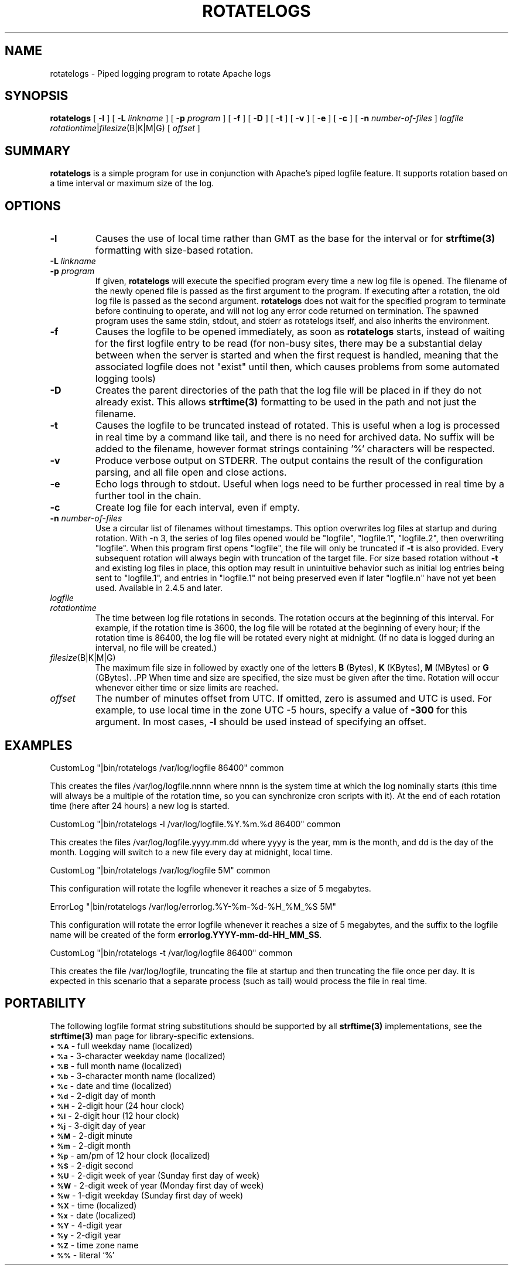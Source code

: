 .\" XXXXXXXXXXXXXXXXXXXXXXXXXXXXXXXXXXXXXXX
.\" DO NOT EDIT! Generated from XML source.
.\" XXXXXXXXXXXXXXXXXXXXXXXXXXXXXXXXXXXXXXX
.de Sh \" Subsection
.br
.if t .Sp
.ne 5
.PP
\fB\\$1\fR
.PP
..
.de Sp \" Vertical space (when we can't use .PP)
.if t .sp .5v
.if n .sp
..
.de Ip \" List item
.br
.ie \\n(.$>=3 .ne \\$3
.el .ne 3
.IP "\\$1" \\$2
..
.TH "ROTATELOGS" 8 "2022-03-28" "Apache HTTP Server" "rotatelogs"

.SH NAME
rotatelogs \- Piped logging program to rotate Apache logs

.SH "SYNOPSIS"
 
.PP
\fB\fBrotatelogs\fR [ -\fBl\fR ] [ -\fBL\fR \fIlinkname\fR ] [ -\fBp\fR \fIprogram\fR ] [ -\fBf\fR ] [ -\fBD\fR ] [ -\fBt\fR ] [ -\fBv\fR ] [ -\fBe\fR ] [ -\fBc\fR ] [ -\fBn\fR \fInumber-of-files\fR ] \fIlogfile\fR \fIrotationtime\fR|\fIfilesize\fR(B|K|M|G) [ \fIoffset\fR ]\fR
 

.SH "SUMMARY"
 
.PP
\fBrotatelogs\fR is a simple program for use in conjunction with Apache's piped logfile feature\&. It supports rotation based on a time interval or maximum size of the log\&.
 

.SH "OPTIONS"
 
 
.TP
\fB-l\fR
Causes the use of local time rather than GMT as the base for the interval or for \fBstrftime(3)\fR formatting with size-based rotation\&.  
.TP
\fB-L\fR \fIlinkname\fR
.PP Causes a hard link to be made from the current logfile to the specified link name\&. This can be used to watch the log continuously across rotations using a command like \fBtail -F linkname\fR\&. .PP If the linkname is not an absolute path, it is relative to \fBrotatelogs\fR' working directory, which is the ServerRoot when \fBrotatelogs\fR is run by the server\&.  
.TP
\fB-p\fR \fIprogram\fR
If given, \fBrotatelogs\fR will execute the specified program every time a new log file is opened\&. The filename of the newly opened file is passed as the first argument to the program\&. If executing after a rotation, the old log file is passed as the second argument\&. \fBrotatelogs\fR does not wait for the specified program to terminate before continuing to operate, and will not log any error code returned on termination\&. The spawned program uses the same stdin, stdout, and stderr as rotatelogs itself, and also inherits the environment\&.  
.TP
\fB-f\fR
Causes the logfile to be opened immediately, as soon as \fBrotatelogs\fR starts, instead of waiting for the first logfile entry to be read (for non-busy sites, there may be a substantial delay between when the server is started and when the first request is handled, meaning that the associated logfile does not "exist" until then, which causes problems from some automated logging tools)  
.TP
\fB-D\fR
Creates the parent directories of the path that the log file will be placed in if they do not already exist\&. This allows \fBstrftime(3)\fR formatting to be used in the path and not just the filename\&.  
.TP
\fB-t\fR
Causes the logfile to be truncated instead of rotated\&. This is useful when a log is processed in real time by a command like tail, and there is no need for archived data\&. No suffix will be added to the filename, however format strings containing '%' characters will be respected\&.  
.TP
\fB-v\fR
Produce verbose output on STDERR\&. The output contains the result of the configuration parsing, and all file open and close actions\&.  
.TP
\fB-e\fR
Echo logs through to stdout\&. Useful when logs need to be further processed in real time by a further tool in the chain\&.  
.TP
\fB-c\fR
Create log file for each interval, even if empty\&.  
.TP
\fB-n \fInumber-of-files\fR\fR
Use a circular list of filenames without timestamps\&. This option overwrites log files at startup and during rotation\&. With -n 3, the series of log files opened would be "logfile", "logfile\&.1", "logfile\&.2", then overwriting "logfile"\&. When this program first opens "logfile", the file will only be truncated if \fB-t\fR is also provided\&. Every subsequent rotation will always begin with truncation of the target file\&. For size based rotation without \fB-t\fR and existing log files in place, this option may result in unintuitive behavior such as initial log entries being sent to "logfile\&.1", and entries in "logfile\&.1" not being preserved even if later "logfile\&.n" have not yet been used\&. Available in 2\&.4\&.5 and later\&.  
.TP
\fB\fIlogfile\fR\fR
.PP The path plus basename of the logfile\&. If \fIlogfile\fR includes any '%' characters, it is treated as a format string for \fBstrftime(3)\fR\&. Otherwise, the suffix \fI\&.nnnnnnnnnn\fR is automatically added and is the time in seconds (unless the -t option is used)\&. Both formats compute the start time from the beginning of the current period\&. For example, if a rotation time of 86400 is specified, the hour, minute, and second fields created from the \fBstrftime(3)\fR format will all be zero, referring to the beginning of the current 24-hour period (midnight)\&. .PP When using \fBstrftime(3)\fR filename formatting, be sure the log file format has enough granularity to produce a different file name each time the logs are rotated\&. Otherwise rotation will overwrite the same file instead of starting a new one\&. For example, if \fIlogfile\fR was \fB/var/log/errorlog\&.%Y-%m-%d\fR with log rotation at 5 megabytes, but 5 megabytes was reached twice in the same day, the same log file name would be produced and log rotation would keep writing to the same file\&. .PP If the logfile is not an absolute path, it is relative to \fBrotatelogs\fR' working directory, which is the ServerRoot when \fBrotatelogs\fR is run by the server\&.  
.TP
\fB\fIrotationtime\fR\fR
The time between log file rotations in seconds\&. The rotation occurs at the beginning of this interval\&. For example, if the rotation time is 3600, the log file will be rotated at the beginning of every hour; if the rotation time is 86400, the log file will be rotated every night at midnight\&. (If no data is logged during an interval, no file will be created\&.)  
.TP
\fB\fIfilesize\fR(B|K|M|G)\fR
The maximum file size in followed by exactly one of the letters \fBB\fR (Bytes), \fBK\fR (KBytes), \fBM\fR (MBytes) or \fBG\fR (GBytes)\&. .PP When time and size are specified, the size must be given after the time\&. Rotation will occur whenever either time or size limits are reached\&.  
.TP
\fB\fIoffset\fR\fR
The number of minutes offset from UTC\&. If omitted, zero is assumed and UTC is used\&. For example, to use local time in the zone UTC -5 hours, specify a value of \fB-300\fR for this argument\&. In most cases, \fB-l\fR should be used instead of specifying an offset\&.  
 
.SH "EXAMPLES"
 
.nf

     CustomLog "|bin/rotatelogs /var/log/logfile 86400" common

.fi
 
.PP
This creates the files /var/log/logfile\&.nnnn where nnnn is the system time at which the log nominally starts (this time will always be a multiple of the rotation time, so you can synchronize cron scripts with it)\&. At the end of each rotation time (here after 24 hours) a new log is started\&.
 
.nf

     CustomLog "|bin/rotatelogs -l /var/log/logfile\&.%Y\&.%m\&.%d 86400" common

.fi
 
.PP
This creates the files /var/log/logfile\&.yyyy\&.mm\&.dd where yyyy is the year, mm is the month, and dd is the day of the month\&. Logging will switch to a new file every day at midnight, local time\&.
 
.nf

     CustomLog "|bin/rotatelogs /var/log/logfile 5M" common

.fi
 
.PP
This configuration will rotate the logfile whenever it reaches a size of 5 megabytes\&.
 
.nf

     ErrorLog "|bin/rotatelogs /var/log/errorlog\&.%Y-%m-%d-%H_%M_%S 5M"

.fi
 
.PP
This configuration will rotate the error logfile whenever it reaches a size of 5 megabytes, and the suffix to the logfile name will be created of the form \fBerrorlog\&.YYYY-mm-dd-HH_MM_SS\fR\&.
 
.nf

     CustomLog "|bin/rotatelogs -t /var/log/logfile 86400" common

.fi
 
.PP
This creates the file /var/log/logfile, truncating the file at startup and then truncating the file once per day\&. It is expected in this scenario that a separate process (such as tail) would process the file in real time\&.
 
.SH "PORTABILITY"
 
.PP
The following logfile format string substitutions should be supported by all \fBstrftime(3)\fR implementations, see the \fBstrftime(3)\fR man page for library-specific extensions\&.
  
.Ip "\(bu \s-1\fB%A\fR\s0 \- full weekday name (localized)
 
.Ip "\(bu \s-1\fB%a\fR\s0 \- 3-character weekday name (localized)
 
.Ip "\(bu \s-1\fB%B\fR\s0 \- full month name (localized)
 
.Ip "\(bu \s-1\fB%b\fR\s0 \- 3-character month name (localized)
 
.Ip "\(bu \s-1\fB%c\fR\s0 \- date and time (localized)
 
.Ip "\(bu \s-1\fB%d\fR\s0 \- 2-digit day of month
 
.Ip "\(bu \s-1\fB%H\fR\s0 \- 2-digit hour (24 hour clock)
 
.Ip "\(bu \s-1\fB%I\fR\s0 \- 2-digit hour (12 hour clock)
 
.Ip "\(bu \s-1\fB%j\fR\s0 \- 3-digit day of year
 
.Ip "\(bu \s-1\fB%M\fR\s0 \- 2-digit minute
 
.Ip "\(bu \s-1\fB%m\fR\s0 \- 2-digit month
 
.Ip "\(bu \s-1\fB%p\fR\s0 \- am/pm of 12 hour clock (localized)
 
.Ip "\(bu \s-1\fB%S\fR\s0 \- 2-digit second
 
.Ip "\(bu \s-1\fB%U\fR\s0 \- 2-digit week of year (Sunday first day of week)
 
.Ip "\(bu \s-1\fB%W\fR\s0 \- 2-digit week of year (Monday first day of week)
 
.Ip "\(bu \s-1\fB%w\fR\s0 \- 1-digit weekday (Sunday first day of week)
 
.Ip "\(bu \s-1\fB%X\fR\s0 \- time (localized)
 
.Ip "\(bu \s-1\fB%x\fR\s0 \- date (localized)
 
.Ip "\(bu \s-1\fB%Y\fR\s0 \- 4-digit year
 
.Ip "\(bu \s-1\fB%y\fR\s0 \- 2-digit year
 
.Ip "\(bu \s-1\fB%Z\fR\s0 \- time zone name
 
.Ip "\(bu \s-1\fB%%\fR\s0 \- literal `%'
  
